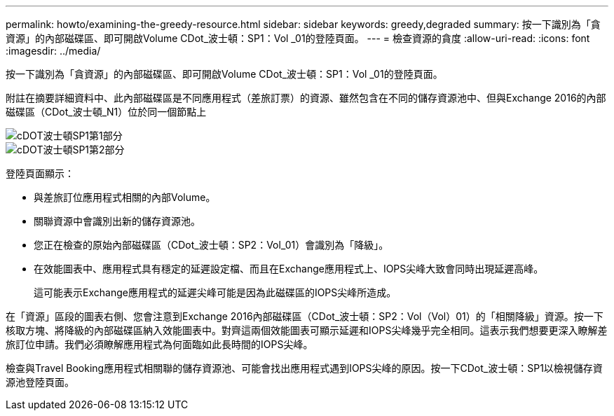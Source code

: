 ---
permalink: howto/examining-the-greedy-resource.html 
sidebar: sidebar 
keywords: greedy,degraded 
summary: 按一下識別為「貪資源」的內部磁碟區、即可開啟Volume CDot_波士頓：SP1：Vol _01的登陸頁面。 
---
= 檢查資源的貪度
:allow-uri-read: 
:icons: font
:imagesdir: ../media/


[role="lead"]
按一下識別為「貪資源」的內部磁碟區、即可開啟Volume CDot_波士頓：SP1：Vol _01的登陸頁面。

附註在摘要詳細資料中、此內部磁碟區是不同應用程式（差旅訂票）的資源、雖然包含在不同的儲存資源池中、但與Exchange 2016的內部磁碟區（CDot_波士頓_N1）位於同一個節點上

image::../media/cdot-boston-sp1-part1.gif[cDOT波士頓SP1第1部分]

image::../media/cdot-boston-sp1-part2.gif[cDOT波士頓SP1第2部分]

登陸頁面顯示：

* 與差旅訂位應用程式相關的內部Volume。
* 關聯資源中會識別出新的儲存資源池。
* 您正在檢查的原始內部磁碟區（CDot_波士頓：SP2：Vol_01）會識別為「降級」。
* 在效能圖表中、應用程式具有穩定的延遲設定檔、而且在Exchange應用程式上、IOPS尖峰大致會同時出現延遲高峰。
+
這可能表示Exchange應用程式的延遲尖峰可能是因為此磁碟區的IOPS尖峰所造成。



在「資源」區段的圖表右側、您會注意到Exchange 2016內部磁碟區（CDot_波士頓：SP2：Vol（Vol）01）的「相關降級」資源。按一下核取方塊、將降級的內部磁碟區納入效能圖表中。對齊這兩個效能圖表可顯示延遲和IOPS尖峰幾乎完全相同。這表示我們想要更深入瞭解差旅訂位申請。我們必須瞭解應用程式為何面臨如此長時間的IOPS尖峰。

檢查與Travel Booking應用程式相關聯的儲存資源池、可能會找出應用程式遇到IOPS尖峰的原因。按一下CDot_波士頓：SP1以檢視儲存資源池登陸頁面。
